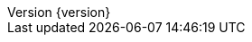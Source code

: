 :doctype: book
:compat-mode:
:page-layout!:
:toc: left
:toclevels: 1
:toc-title: Contents
:stylesheet: ../../../../auto-rest-doc/src/main/resources/layout/style/asciidoctor.css
:sectanchors:
:sectlinks:
:linkattrs:
:icons: font
:table-caption!:
:source-highlighter: highlightjs
:highlightjsdir: highlight
:hide-uri-scheme:
:revnumber: {version}
